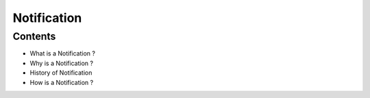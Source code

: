===========================================
Notification
===========================================

*********
Contents
*********

* What is a Notification ?
* Why is a Notification ?
* History of Notification
* How is a Notification ?


